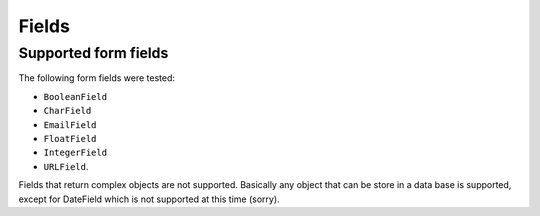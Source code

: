 .. _fields:

Fields
======

Supported form fields
---------------------

The following form fields were tested:

* ``BooleanField``
* ``CharField``
* ``EmailField``
* ``FloatField``
* ``IntegerField``
* ``URLField``.

Fields that return complex objects are not supported.
Basically any object that can be store in a data base is supported,
except for DateField which is not supported at this time (sorry).


